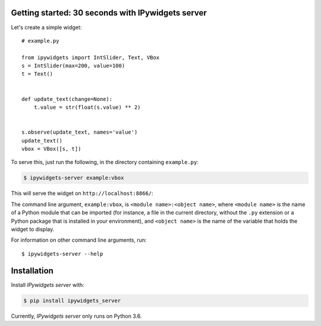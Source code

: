 
Getting started: 30 seconds with IPywidgets server
==================================================

Let's create a simple widget::

    # example.py

    from ipywidgets import IntSlider, Text, VBox
    s = IntSlider(max=200, value=100)
    t = Text()


    def update_text(change=None):
        t.value = str(float(s.value) ** 2)


    s.observe(update_text, names='value')
    update_text()
    vbox = VBox([s, t])

To serve this, just run the following, in the directory containing ``example.py``:

.. code-block:: bash

   $ ipywidgets-server example:vbox

This will serve the widget on ``http://localhost:8866/``:

.. image:: _images/simple-example.gif

The command line argument, ``example:vbox``, is ``<module name>:<object name>``,
where ``<module name>`` is the name of a Python module that can be imported (for
instance, a file in the current directory, without the ``.py`` extension or a
Python package that is installed in your environment), and ``<object name>`` is
the name of the variable that holds the widget to display.

For information on other command line arguments, run::

    $ ipywidgets-server --help

Installation
============

Install `IPywidgets server` with:

.. code-block:: bash

    $ pip install ipywidgets_server

Currently, `IPywidgets server` only runs on Python 3.6.
